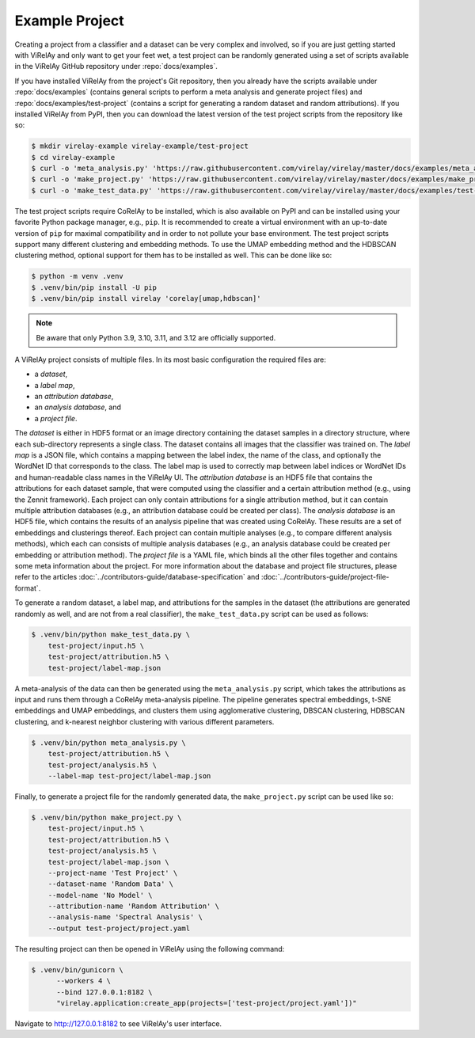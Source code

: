 ===============
Example Project
===============

Creating a project from a classifier and a dataset can be very complex and involved, so if you are just getting started with ViRelAy and only want to get your feet wet, a test project can be randomly generated using a set of scripts available in the ViRelAy GitHub repository under :repo:`docs/examples`.

If you have installed ViRelAy from the project's Git repository, then you already have the scripts available under :repo:`docs/examples` (contains general scripts to perform a meta analysis and generate project files) and :repo:`docs/examples/test-project` (contains a script for generating a random dataset and random attributions). If you installed ViRelAy from PyPI, then you can download the latest version of the test project scripts from the repository like so:

.. code-block:: console

    $ mkdir virelay-example virelay-example/test-project
    $ cd virelay-example
    $ curl -o 'meta_analysis.py' 'https://raw.githubusercontent.com/virelay/virelay/master/docs/examples/meta_analysis.py'
    $ curl -o 'make_project.py' 'https://raw.githubusercontent.com/virelay/virelay/master/docs/examples/make_project.py'
    $ curl -o 'make_test_data.py' 'https://raw.githubusercontent.com/virelay/virelay/master/docs/examples/test-project/make_test_data.py'

The test project scripts require CoRelAy to be installed, which is also available on PyPI and can be installed using your favorite Python package manager, e.g., ``pip``. It is recommended to create a virtual environment with an up-to-date version of ``pip`` for maximal compatibility and in order to not pollute your base environment. The test project scripts support many different clustering and embedding methods. To use the UMAP embedding method and the HDBSCAN clustering method, optional support for them has to be installed as well. This can be done like so:

.. code-block:: console

    $ python -m venv .venv
    $ .venv/bin/pip install -U pip
    $ .venv/bin/pip install virelay 'corelay[umap,hdbscan]'

.. note::

    Be aware that only Python 3.9, 3.10, 3.11, and 3.12 are officially supported.

A ViRelAy project consists of multiple files. In its most basic configuration
the required files are:

* a *dataset*,
* a *label map*,
* an *attribution database*,
* an *analysis database*, and
* a *project file*.

The *dataset* is either in HDF5 format or an image directory containing the dataset samples in a directory structure, where each sub-directory represents a single class. The dataset contains all images that the classifier was trained on. The *label map* is a JSON file, which contains a mapping between the label index, the name of the class, and optionally the WordNet ID that corresponds to the class. The label map is used to correctly map between label indices or WordNet IDs and human-readable class names in the ViRelAy UI. The *attribution database* is an HDF5 file that contains the attributions for each dataset sample, that were computed using the classifier and a certain attribution method (e.g., using the Zennit framework). Each project can only contain attributions for a single attribution method, but it can contain multiple attribution databases (e.g., an attribution database could be created per class). The *analysis database* is an HDF5 file, which contains the results of an analysis pipeline that was created using CoRelAy. These results are a set of embeddings and clusterings thereof. Each project can contain multiple analyses (e.g., to compare different analysis methods), which each can consists of multiple analysis databases (e.g., an analysis database could be created per embedding or attribution method). The *project file* is a YAML file, which binds all the other files together and contains some meta information about the project. For more information about the database and project file structures, please refer to the articles :doc:`../contributors-guide/database-specification` and :doc:`../contributors-guide/project-file-format`.

To generate a random dataset, a label map, and attributions for the samples in the dataset (the attributions are generated randomly as well, and are not from a real classifier), the ``make_test_data.py`` script can be used as follows:

.. code-block:: console

    $ .venv/bin/python make_test_data.py \
        test-project/input.h5 \
        test-project/attribution.h5 \
        test-project/label-map.json

A meta-analysis of the data can then be generated using the ``meta_analysis.py`` script, which takes the attributions as input and runs them through a CoRelAy meta-analysis pipeline. The pipeline generates spectral embeddings, t-SNE embeddings and UMAP embeddings, and clusters them using agglomerative clustering, DBSCAN clustering, HDBSCAN clustering, and k-nearest neighbor clustering with various different parameters.

.. code-block:: console

    $ .venv/bin/python meta_analysis.py \
        test-project/attribution.h5 \
        test-project/analysis.h5 \
        --label-map test-project/label-map.json

Finally, to generate a project file for the randomly generated data, the ``make_project.py`` script can be used like so:

.. code-block:: console

    $ .venv/bin/python make_project.py \
        test-project/input.h5 \
        test-project/attribution.h5 \
        test-project/analysis.h5 \
        test-project/label-map.json \
        --project-name 'Test Project' \
        --dataset-name 'Random Data' \
        --model-name 'No Model' \
        --attribution-name 'Random Attribution' \
        --analysis-name 'Spectral Analysis' \
        --output test-project/project.yaml

The resulting project can then be opened in ViRelAy using the following command:

.. code-block:: console

    $ .venv/bin/gunicorn \
          --workers 4 \
          --bind 127.0.0.1:8182 \
          "virelay.application:create_app(projects=['test-project/project.yaml'])"

Navigate to http://127.0.0.1:8182 to see ViRelAy's user interface.
